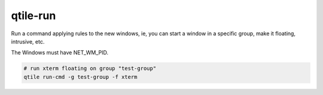 =========
qtile-run
=========

Run a command applying rules to the new windows, ie, you can start a window in
a specific group, make it floating, intrusive, etc.

The Windows must have NET_WM_PID.

.. code-block:: bash

    # run xterm floating on group "test-group"
    qtile run-cmd -g test-group -f xterm
